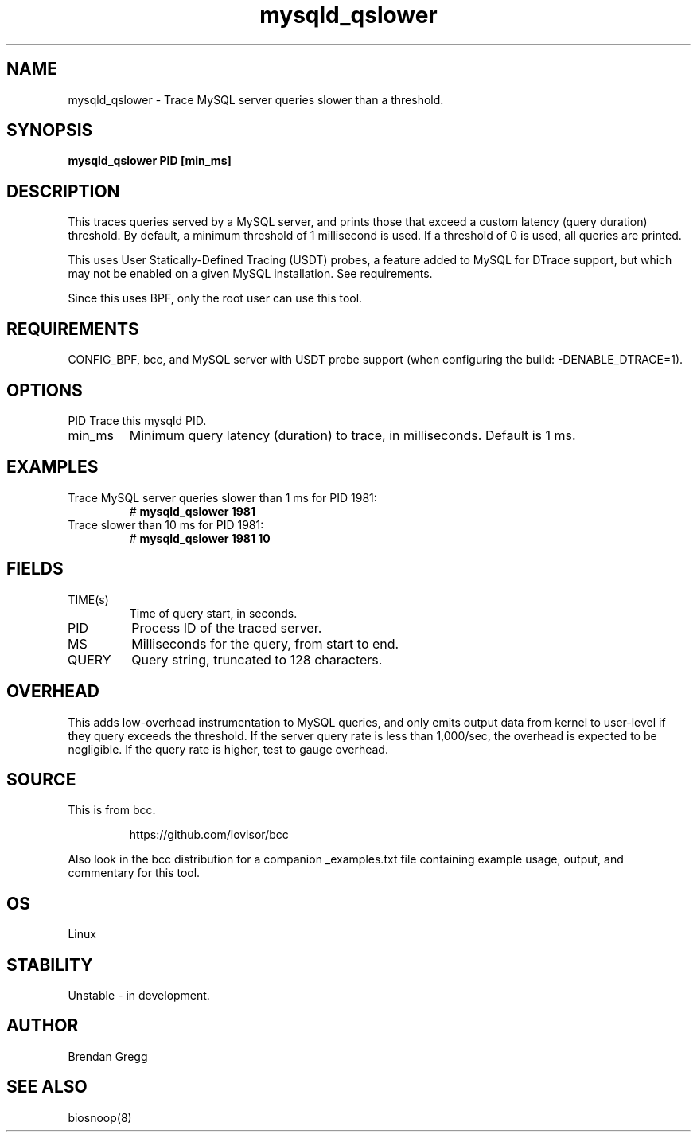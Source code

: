 
.TH mysqld_qslower 8  "2016-08-01" "USER COMMANDS"
.SH NAME
mysqld_qslower \- Trace MySQL server queries slower than a threshold.
.SH SYNOPSIS
.B mysqld_qslower PID [min_ms]
.SH DESCRIPTION
This traces queries served by a MySQL server, and prints those that exceed a
custom latency (query duration) threshold. By default, a minimum threshold of 1
millisecond is used. If a threshold of 0 is used, all queries are printed.

This uses User Statically-Defined Tracing (USDT) probes, a feature added to
MySQL for DTrace support, but which may not be enabled on a given MySQL
installation. See requirements.

Since this uses BPF, only the root user can use this tool.
.SH REQUIREMENTS
CONFIG_BPF, bcc, and MySQL server with USDT probe support (when configuring
the build: \-DENABLE_DTRACE=1).
.SH OPTIONS
PID
Trace this mysqld PID.
.TP
min_ms
Minimum query latency (duration) to trace, in milliseconds. Default is 1 ms.
.SH EXAMPLES
.TP
Trace MySQL server queries slower than 1 ms for PID 1981:
#
.B mysqld_qslower 1981
.TP
Trace slower than 10 ms for PID 1981:
#
.B mysqld_qslower 1981 10
.SH FIELDS
.TP
TIME(s)
Time of query start, in seconds.
.TP
PID
Process ID of the traced server.
.TP
MS
Milliseconds for the query, from start to end.
.TP
QUERY
Query string, truncated to 128 characters.
.SH OVERHEAD
This adds low-overhead instrumentation to MySQL queries, and only emits output
data from kernel to user-level if they query exceeds the threshold. If the
server query rate is less than 1,000/sec, the overhead is expected to be
negligible. If the query rate is higher, test to gauge overhead.
.SH SOURCE
This is from bcc.
.IP
https://github.com/iovisor/bcc
.PP
Also look in the bcc distribution for a companion _examples.txt file containing
example usage, output, and commentary for this tool.
.SH OS
Linux
.SH STABILITY
Unstable - in development.
.SH AUTHOR
Brendan Gregg
.SH SEE ALSO
biosnoop(8)